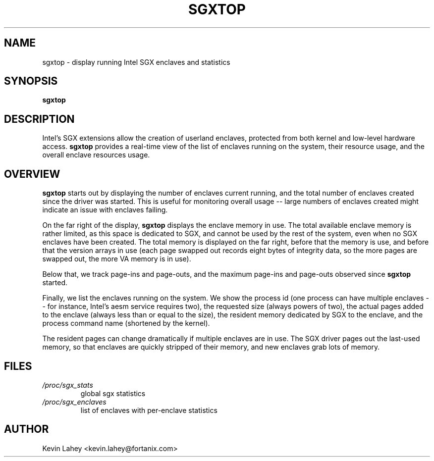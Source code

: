 .TH SGXTOP 1
.SH NAME
sgxtop \- display running Intel SGX enclaves and statistics
.SH SYNOPSIS
.B sgxtop
.SH DESCRIPTION
.\" ragged-right and no hyphenation
.na
.nh
.PP
Intel's SGX extensions allow the creation of userland enclaves, protected
from both kernel and low-level hardware access.
.B sgxtop
provides a real-time view of the list of enclaves running on the system,
their resource usage, and the overall enclave resources usage.
.SH OVERVIEW
.PP
.B sgxtop
starts out by displaying the number of enclaves current running,
and the total number of enclaves created since the driver was started.
This is useful for monitoring overall usage -- large numbers of
enclaves created might indicate an issue with enclaves failing.
.PP
On the far right of the display,
.B sgxtop
displays the enclave memory in use.  The total available enclave memory
is rather limited, as this space is dedicated to SGX, and cannot be used
by the rest of the system, even when no SGX enclaves have been created.
The total memory is displayed on the far right, before that the memory
is use, and before that the version arrays in use (each page swapped out
records eight bytes of integrity data, so the more pages are swapped out,
the more VA memory is in use).
.PP
Below that, we track page-ins and page-outs, and the maximum page-ins
and page-outs observed since
.B sgxtop
started.
.PP
Finally, we list the enclaves running on the system.  We show the process
id (one process can have multiple enclaves -- for instance, Intel's
aesm service requires two), the requested size (always powers of two),
the actual pages added to the enclave (always less than or equal to the size),
the resident memory dedicated by SGX to the enclave, and the process command
name (shortened by the kernel).
.PP
The resident pages can change dramatically if multiple enclaves are in
use.  The SGX driver pages out the last-used memory, so that enclaves
are quickly stripped of their memory, and new enclaves grab lots of
memory.
.SH FILES
.TP
.I /proc/sgx_stats
global sgx statistics
.TP
.I /proc/sgx_enclaves
list of enclaves with per-enclave statistics
.SH AUTHOR
Kevin Lahey <kevin.lahey@fortanix.com>
